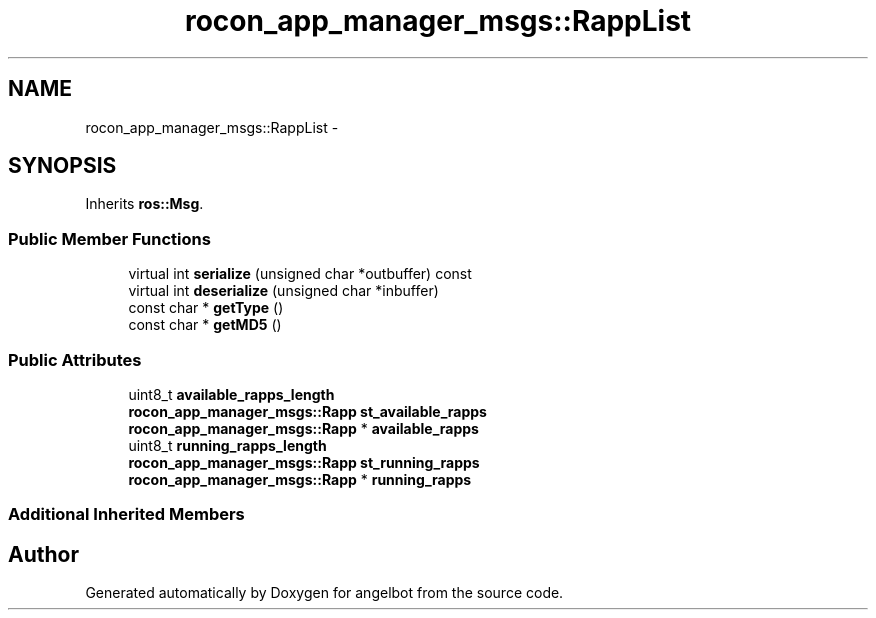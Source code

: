 .TH "rocon_app_manager_msgs::RappList" 3 "Sat Jul 9 2016" "angelbot" \" -*- nroff -*-
.ad l
.nh
.SH NAME
rocon_app_manager_msgs::RappList \- 
.SH SYNOPSIS
.br
.PP
.PP
Inherits \fBros::Msg\fP\&.
.SS "Public Member Functions"

.in +1c
.ti -1c
.RI "virtual int \fBserialize\fP (unsigned char *outbuffer) const "
.br
.ti -1c
.RI "virtual int \fBdeserialize\fP (unsigned char *inbuffer)"
.br
.ti -1c
.RI "const char * \fBgetType\fP ()"
.br
.ti -1c
.RI "const char * \fBgetMD5\fP ()"
.br
.in -1c
.SS "Public Attributes"

.in +1c
.ti -1c
.RI "uint8_t \fBavailable_rapps_length\fP"
.br
.ti -1c
.RI "\fBrocon_app_manager_msgs::Rapp\fP \fBst_available_rapps\fP"
.br
.ti -1c
.RI "\fBrocon_app_manager_msgs::Rapp\fP * \fBavailable_rapps\fP"
.br
.ti -1c
.RI "uint8_t \fBrunning_rapps_length\fP"
.br
.ti -1c
.RI "\fBrocon_app_manager_msgs::Rapp\fP \fBst_running_rapps\fP"
.br
.ti -1c
.RI "\fBrocon_app_manager_msgs::Rapp\fP * \fBrunning_rapps\fP"
.br
.in -1c
.SS "Additional Inherited Members"


.SH "Author"
.PP 
Generated automatically by Doxygen for angelbot from the source code\&.
